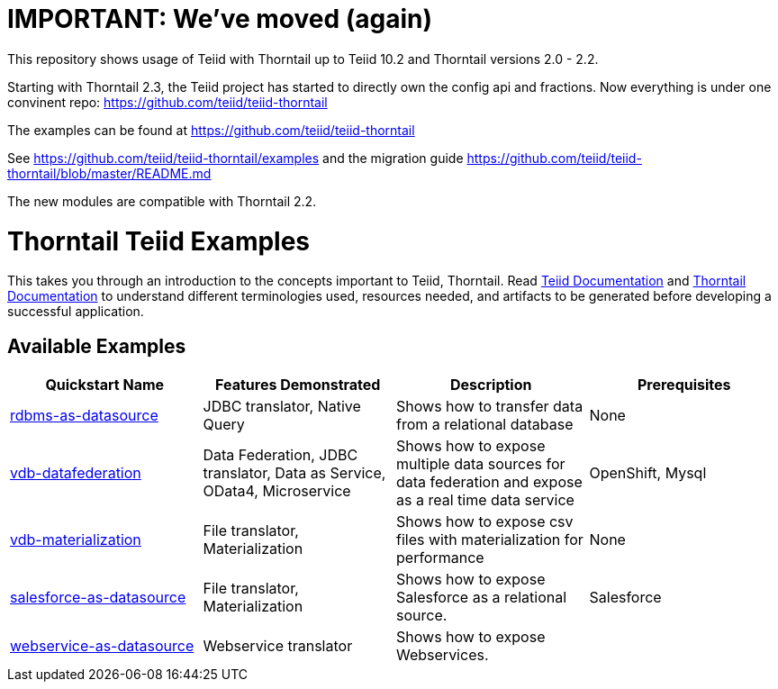 = IMPORTANT: We've moved (again)

This repository shows usage of Teiid with Thorntail up to Teiid 10.2 and Thorntail versions 2.0 - 2.2.

Starting with Thorntail 2.3, the Teiid project has started to directly own the config api and fractions.  Now everything is under one convinent repo: https://github.com/teiid/teiid-thorntail

The examples can be found at https://github.com/teiid/teiid-thorntail

See https://github.com/teiid/teiid-thorntail/examples and the migration guide https://github.com/teiid/teiid-thorntail/blob/master/README.md

The new modules are compatible with Thorntail 2.2.

= Thorntail Teiid Examples

This takes you through an introduction to the concepts important to Teiid, Thorntail. Read http://teiid.github.io/teiid-documents/master/content/[Teiid Documentation] and https://docs.thorntail.io/[Thorntail Documentation] to understand different terminologies used, resources needed, and artifacts to be generated before developing a successful application. 


== Available Examples

|===
|*Quickstart Name* |*Features Demonstrated* |*Description* |*Prerequisites*

|link:rdbms-as-datasource/[rdbms-as-datasource]
|JDBC translator, Native Query
|Shows how to transfer data from a relational database
|None

|link:vdb-datafederation/[vdb-datafederation]
|Data Federation, JDBC translator, Data as Service, OData4, Microservice
|Shows how to expose multiple data sources for data federation and expose as a real time data service
|OpenShift, Mysql

|link:vdb-materialization/[vdb-materialization]
|File translator, Materialization
|Shows how to expose csv files with materialization for performance
|None

|link:salesforce-as-datasource/[salesforce-as-datasource]
|File translator, Materialization
|Shows how to expose Salesforce as a relational source.
|Salesforce

|link:webservice-as-datasource/[webservice-as-datasource]
|Webservice translator
|Shows how to expose Webservices.
|
|===
